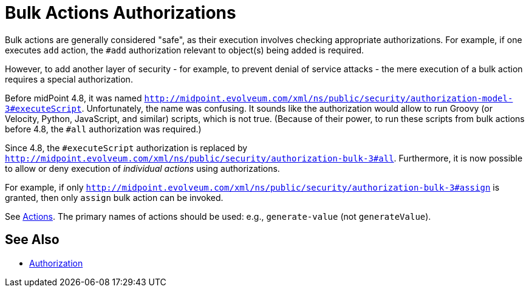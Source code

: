 = Bulk Actions Authorizations
:page-since: 4.8

Bulk actions are generally considered "safe", as their execution involves checking appropriate authorizations.
For example, if one executes `add` action, the `#add` authorization relevant to object(s) being added is required.

However, to add another layer of security - for example, to prevent denial of service attacks - the mere execution of a bulk action requires a special authorization.

Before midPoint 4.8, it was named `http://midpoint.evolveum.com/xml/ns/public/security/authorization-model-3#executeScript`.
Unfortunately, the name was confusing.
It sounds like the authorization would allow to run Groovy (or Velocity, Python, JavaScript, and similar) scripts, which is not true.
(Because of their power, to run these scripts from bulk actions before 4.8, the `#all` authorization was required.)

Since 4.8, the `#executeScript` authorization is replaced by `http://midpoint.evolveum.com/xml/ns/public/security/authorization-bulk-3#all`.
Furthermore, it is now possible to allow or deny execution of _individual actions_ using authorizations.

For example, if only `http://midpoint.evolveum.com/xml/ns/public/security/authorization-bulk-3#assign` is granted, then only `assign` bulk action can be invoked.

See xref:/midpoint/reference/v2/misc/bulk/index.adoc#_actions[Actions].
The primary names of actions should be used: e.g., `generate-value` (not `generateValue`).

== See Also

* xref:../[Authorization]

